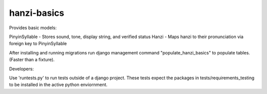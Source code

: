 ============
hanzi-basics
============

Provides basic models:

PinyinSyllable - Stores sound, tone, display string, and verified status
Hanzi - Maps hanzi to their pronunciation via foreign key to PinyinSyllable

After installing and running migrations run django management command
"populate_hanzi_basics" to populate tables.  (Faster than a fixture).


Developers:

Use 'runtests.py' to run tests outside of a django project.
These tests expect the packages in tests/requirements_testing to be installed
in the active python enviornment.
